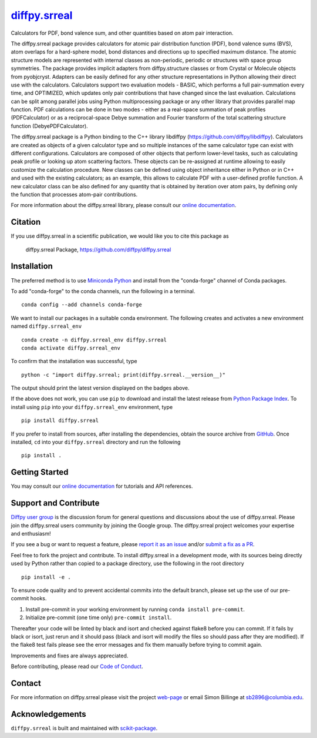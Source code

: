 |Icon| |title|_
===============

.. |title| replace:: diffpy.srreal
.. _title: https://diffpy.github.io/diffpy.srreal

.. |Icon| image:: https://avatars.githubusercontent.com/diffpy
        :target: https://diffpy.github.io/diffpy.srreal
        :height: 100px

|PyPI| |Forge| |PythonVersion| |PR|

|CI| |Codecov| |Black| |Tracking|

.. |Black| image:: https://img.shields.io/badge/code_style-black-black
        :target: https://github.com/psf/black

.. |CI| image:: https://github.com/diffpy/diffpy.srreal/actions/workflows/matrix-and-codecov-on-merge-to-main.yml/badge.svg
        :target: https://github.com/diffpy/diffpy.srreal/actions/workflows/matrix-and-codecov-on-merge-to-main.yml

.. |Codecov| image:: https://codecov.io/gh/diffpy/diffpy.srreal/branch/main/graph/badge.svg
        :target: https://codecov.io/gh/diffpy/diffpy.srreal

.. |Forge| image:: https://img.shields.io/conda/vn/conda-forge/diffpy.srreal
        :target: https://anaconda.org/conda-forge/diffpy.srreal

.. |PR| image:: https://img.shields.io/badge/PR-Welcome-29ab47ff

.. |PyPI| image:: https://img.shields.io/pypi/v/diffpy.srreal
        :target: https://pypi.org/project/diffpy.srreal/

.. |PythonVersion| image:: https://img.shields.io/pypi/pyversions/diffpy.srreal
        :target: https://pypi.org/project/diffpy.srreal/

.. |Tracking| image:: https://img.shields.io/badge/issue_tracking-github-blue
        :target: https://github.com/diffpy/diffpy.srreal/issues

Calculators for PDF, bond valence sum, and other quantities based on atom pair interaction.

The diffpy.srreal package provides calculators for atomic pair distribution
function (PDF), bond valence sums (BVS), atom overlaps for a hard-sphere
model, bond distances and directions up to specified maximum distance.   The
atomic structure models are represented with internal classes as non-periodic,
periodic or structures with space group symmetries.  The package provides
implicit adapters from diffpy.structure classes or from Crystal or Molecule
objects from pyobjcryst.  Adapters can be easily defined for any other
structure representations in Python allowing their direct use with the
calculators.  Calculators support two evaluation models - BASIC, which
performs a full pair-summation every time, and OPTIMIZED, which updates only
pair contributions that have changed since the last evaluation.  Calculations
can be split among parallel jobs using Python multiprocessing package or any
other library that provides parallel map function.  PDF calculations can
be done in two modes - either as a real-space summation of peak profiles
(PDFCalculator) or as a reciprocal-space Debye summation and Fourier
transform of the total scattering structure function (DebyePDFCalculator).

The diffpy.srreal package is a Python binding to the C++ library libdiffpy
(https://github.com/diffpy/libdiffpy).  Calculators are created as
objects of a given calculator type and so multiple instances of the same
calculator type can exist with different configurations.  Calculators are
composed of other objects that perform lower-level tasks, such as calculating
peak profile or looking up atom scattering factors.  These objects can be
re-assigned at runtime allowing to easily customize the calculation procedure.
New classes can be defined using object inheritance either in Python or in C++
and used with the existing calculators; as an example, this allows to
calculate PDF with a user-defined profile function.  A new calculator class
can be also defined for any quantity that is obtained by iteration over atom
pairs, by defining only the function that processes atom-pair contributions.

For more information about the diffpy.srreal library, please consult our `online documentation <https://diffpy.github.io/diffpy.srreal>`_.

Citation
--------

If you use diffpy.srreal in a scientific publication, we would like you to cite this package as

        diffpy.srreal Package, https://github.com/diffpy/diffpy.srreal

Installation
------------

The preferred method is to use `Miniconda Python
<https://docs.conda.io/projects/miniconda/en/latest/miniconda-install.html>`_
and install from the "conda-forge" channel of Conda packages.

To add "conda-forge" to the conda channels, run the following in a terminal. ::

        conda config --add channels conda-forge

We want to install our packages in a suitable conda environment.
The following creates and activates a new environment named ``diffpy.srreal_env`` ::

        conda create -n diffpy.srreal_env diffpy.srreal
        conda activate diffpy.srreal_env

To confirm that the installation was successful, type ::

        python -c "import diffpy.srreal; print(diffpy.srreal.__version__)"

The output should print the latest version displayed on the badges above.

If the above does not work, you can use ``pip`` to download and install the latest release from
`Python Package Index <https://pypi.python.org>`_.
To install using ``pip`` into your ``diffpy.srreal_env`` environment, type ::

        pip install diffpy.srreal

If you prefer to install from sources, after installing the dependencies, obtain the source archive from
`GitHub <https://github.com/diffpy/diffpy.srreal/>`_. Once installed, ``cd`` into your ``diffpy.srreal`` directory
and run the following ::

        pip install .

Getting Started
---------------

You may consult our `online documentation <https://diffpy.github.io/diffpy.srreal>`_ for tutorials and API references.

Support and Contribute
----------------------

`Diffpy user group <https://groups.google.com/g/diffpy-users>`_ is the discussion forum for general questions and discussions about the use of diffpy.srreal. Please join the diffpy.srreal users community by joining the Google group. The diffpy.srreal project welcomes your expertise and enthusiasm!

If you see a bug or want to request a feature, please `report it as an issue <https://github.com/diffpy/diffpy.srreal/issues>`_ and/or `submit a fix as a PR <https://github.com/diffpy/diffpy.srreal/pulls>`_.

Feel free to fork the project and contribute. To install diffpy.srreal
in a development mode, with its sources being directly used by Python
rather than copied to a package directory, use the following in the root
directory ::

        pip install -e .

To ensure code quality and to prevent accidental commits into the default branch, please set up the use of our pre-commit
hooks.

1. Install pre-commit in your working environment by running ``conda install pre-commit``.

2. Initialize pre-commit (one time only) ``pre-commit install``.

Thereafter your code will be linted by black and isort and checked against flake8 before you can commit.
If it fails by black or isort, just rerun and it should pass (black and isort will modify the files so should
pass after they are modified). If the flake8 test fails please see the error messages and fix them manually before
trying to commit again.

Improvements and fixes are always appreciated.

Before contributing, please read our `Code of Conduct <https://github.com/diffpy/diffpy.srreal/blob/main/CODE_OF_CONDUCT.rst>`_.

Contact
-------

For more information on diffpy.srreal please visit the project `web-page <https://diffpy.github.io/>`_ or email Simon Billinge at sb2896@columbia.edu.

Acknowledgements
----------------

``diffpy.srreal`` is built and maintained with `scikit-package <https://scikit-package.github.io/scikit-package/>`_.
